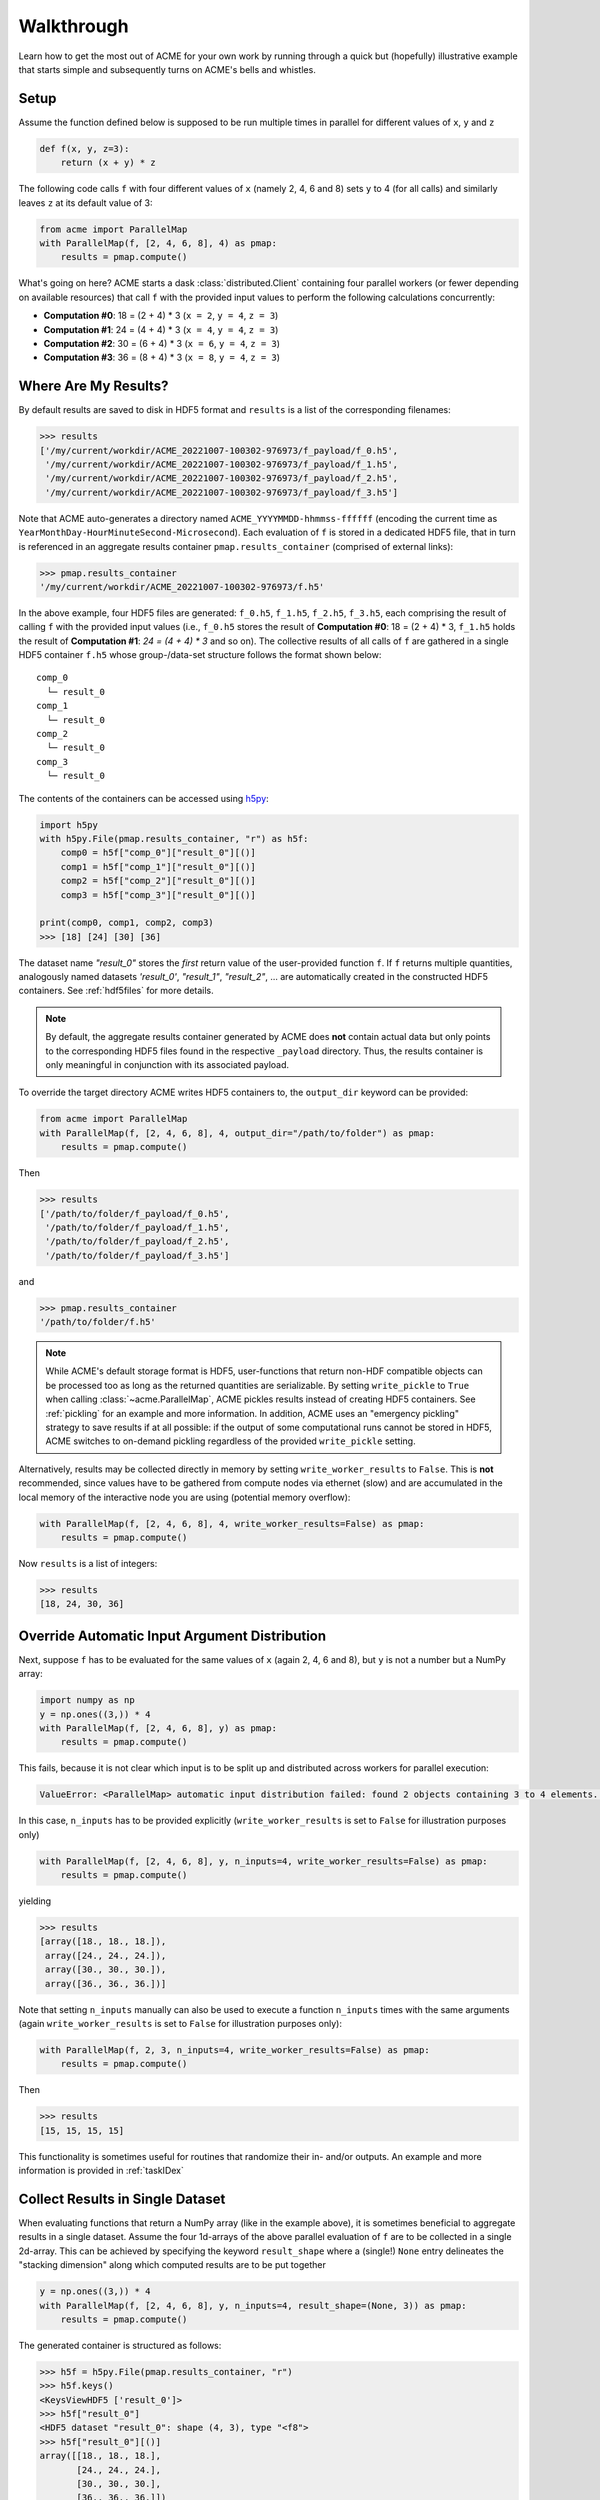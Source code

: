 .. Copyright © 2025 Ernst Strüngmann Institute (ESI) for Neuroscience
.. in Cooperation with Max Planck Society

.. SPDX-License-Identifier: CC-BY-NC-SA-1.0

Walkthrough
===========
Learn how to get the most out of ACME for your own work by running through a
quick but (hopefully) illustrative example that starts simple and subsequently
turns on ACME's bells and whistles.

Setup
-----
Assume the function defined below is supposed to be run multiple times
in parallel for different values of ``x``, ``y`` and ``z``

.. code-block:: python

    def f(x, y, z=3):
        return (x + y) * z

The following code calls ``f`` with four different values of ``x`` (namely 2, 4, 6 and 8)
sets ``y`` to 4 (for all calls) and similarly leaves ``z`` at its default value of 3:

.. code-block:: python

    from acme import ParallelMap
    with ParallelMap(f, [2, 4, 6, 8], 4) as pmap:
        results = pmap.compute()

What's going on here? ACME starts a dask :class:`distributed.Client` containing
four parallel workers (or fewer depending on available resources) that
call ``f`` with the provided input values to perform the following calculations
concurrently:

* **Computation #0**: 18 = (2 + 4) * 3 (``x = 2``, ``y = 4``, ``z = 3``)
* **Computation #1**: 24 = (4 + 4) * 3 (``x = 4``, ``y = 4``, ``z = 3``)
* **Computation #2**: 30 = (6 + 4) * 3 (``x = 6``, ``y = 4``, ``z = 3``)
* **Computation #3**: 36 = (8 + 4) * 3 (``x = 8``, ``y = 4``, ``z = 3``)

Where Are My Results?
---------------------
By default results are saved to disk in HDF5 format and ``results`` is a list
of the corresponding filenames:

.. code-block:: python

    >>> results
    ['/my/current/workdir/ACME_20221007-100302-976973/f_payload/f_0.h5',
     '/my/current/workdir/ACME_20221007-100302-976973/f_payload/f_1.h5',
     '/my/current/workdir/ACME_20221007-100302-976973/f_payload/f_2.h5',
     '/my/current/workdir/ACME_20221007-100302-976973/f_payload/f_3.h5']

Note that ACME auto-generates a directory named ``ACME_YYYYMMDD-hhmmss-ffffff``
(encoding the current time as ``YearMonthDay-HourMinuteSecond-Microsecond``).
Each evaluation of ``f`` is stored in a dedicated HDF5 file, that in turn is
referenced in an aggregate results container ``pmap.results_container``
(comprised of external links):

.. code-block:: python

    >>> pmap.results_container
    '/my/current/workdir/ACME_20221007-100302-976973/f.h5'

In the above example, four HDF5 files are generated: ``f_0.h5``, ``f_1.h5``,
``f_2.h5``, ``f_3.h5``, each comprising the result of calling ``f`` with the provided
input values (i.e., ``f_0.h5`` stores the result of **Computation #0**: 18 = (2 + 4) * 3,
``f_1.h5`` holds the result of **Computation #1**: `24 = (4 + 4) * 3` and so on).
The collective results of all calls of ``f`` are gathered in a single HDF5
container ``f.h5`` whose group-/data-set structure follows the format shown below:

::

    comp_0
      └─ result_0
    comp_1
      └─ result_0
    comp_2
      └─ result_0
    comp_3
      └─ result_0

The contents of the containers can be accessed using `h5py <https://docs.h5py.org/en/latest/index.html>`_:

.. code-block:: python

    import h5py
    with h5py.File(pmap.results_container, "r") as h5f:
        comp0 = h5f["comp_0"]["result_0"][()]
        comp1 = h5f["comp_1"]["result_0"][()]
        comp2 = h5f["comp_2"]["result_0"][()]
        comp3 = h5f["comp_3"]["result_0"][()]

    print(comp0, comp1, comp2, comp3)
    >>> [18] [24] [30] [36]

The dataset name `"result_0"` stores the *first* return value of the
user-provided function ``f``. If ``f`` returns multiple quantities, analogously named
datasets `'result_0'`, `"result_1"`, `"result_2"`, ... are automatically created
in the constructed HDF5 containers. See :ref:`hdf5files` for more details.

.. note::

    By default, the aggregate results container generated by ACME does **not**
    contain actual data but only points to the corresponding HDF5 files
    found in the respective ``_payload`` directory. Thus, the results container
    is only meaningful in conjunction with its associated payload.

To override the target directory ACME writes HDF5 containers to, the
``output_dir`` keyword can be provided:

.. code-block:: python

    from acme import ParallelMap
    with ParallelMap(f, [2, 4, 6, 8], 4, output_dir="/path/to/folder") as pmap:
        results = pmap.compute()

Then

.. code-block:: python

    >>> results
    ['/path/to/folder/f_payload/f_0.h5',
     '/path/to/folder/f_payload/f_1.h5',
     '/path/to/folder/f_payload/f_2.h5',
     '/path/to/folder/f_payload/f_3.h5']

and

.. code-block:: python

    >>> pmap.results_container
    '/path/to/folder/f.h5'

.. note::

    While ACME's default storage format is HDF5, user-functions that return
    non-HDF compatible objects can be processed too as long as the returned
    quantities are serializable. By setting ``write_pickle`` to ``True``
    when calling :class:`~acme.ParallelMap`, ACME pickles results instead
    of creating HDF5 containers. See :ref:`pickling` for an example and more
    information. In addition, ACME uses an "emergency pickling" strategy to
    save results if at all possible: if the output of some computational runs
    cannot be stored in HDF5, ACME switches to on-demand pickling regardless
    of the provided ``write_pickle`` setting.

Alternatively, results may be collected directly in memory by setting
``write_worker_results`` to ``False``. This is **not** recommended, since
values have to be gathered from compute nodes via ethernet (slow) and
are accumulated in the local memory of the interactive node you are using
(potential memory overflow):

.. code-block:: python

    with ParallelMap(f, [2, 4, 6, 8], 4, write_worker_results=False) as pmap:
        results = pmap.compute()

Now ``results`` is a list of integers:

.. code-block:: python

    >>> results
    [18, 24, 30, 36]

Override Automatic Input Argument Distribution
----------------------------------------------
Next, suppose ``f`` has to be evaluated for the same values of ``x`` (again
2, 4, 6 and 8), but ``y`` is not a number but a NumPy array:

.. code-block:: python

    import numpy as np
    y = np.ones((3,)) * 4
    with ParallelMap(f, [2, 4, 6, 8], y) as pmap:
        results = pmap.compute()

This fails, because it is not clear which input is to be split up and distributed
across workers for parallel execution:

.. code-block:: python

    ValueError: <ParallelMap> automatic input distribution failed: found 2 objects containing 3 to 4 elements. Please specify n_inputs manually.

In this case, ``n_inputs`` has to be provided explicitly (``write_worker_results``
is set to ``False`` for illustration purposes only)

.. code-block:: python

    with ParallelMap(f, [2, 4, 6, 8], y, n_inputs=4, write_worker_results=False) as pmap:
        results = pmap.compute()

yielding

.. code-block:: python

    >>> results
    [array([18., 18., 18.]),
     array([24., 24., 24.]),
     array([30., 30., 30.]),
     array([36., 36., 36.])]

Note that setting ``n_inputs`` manually can also be used to execute a function
``n_inputs`` times with the same arguments (again ``write_worker_results``
is set to ``False`` for illustration purposes only):

.. code-block:: python

    with ParallelMap(f, 2, 3, n_inputs=4, write_worker_results=False) as pmap:
        results = pmap.compute()

Then

.. code-block:: python

    >>> results
    [15, 15, 15, 15]

This functionality is sometimes useful for routines that randomize their
in- and/or outputs. An example and more information is provided in :ref:`taskIDex`

Collect Results in Single Dataset
---------------------------------
When evaluating functions that return a NumPy array (like in the example above),
it is sometimes beneficial to aggregate results in a single dataset. Assume
the four 1d-arrays of the above parallel evaluation of ``f`` are to be
collected in a single 2d-array. This can be achieved by specifying the keyword
``result_shape`` where a (single!) ``None`` entry delineates the "stacking dimension"
along which computed results are to be put together

.. code-block:: python

    y = np.ones((3,)) * 4
    with ParallelMap(f, [2, 4, 6, 8], y, n_inputs=4, result_shape=(None, 3)) as pmap:
        results = pmap.compute()

The generated container is structured as follows:

.. code-block:: python

    >>> h5f = h5py.File(pmap.results_container, "r")
    >>> h5f.keys()
    <KeysViewHDF5 ['result_0']>
    >>> h5f["result_0"]
    <HDF5 dataset "result_0": shape (4, 3), type "<f8">
    >>> h5f["result_0"][()]
    array([[18., 18., 18.],
           [24., 24., 24.],
           [30., 30., 30.],
           [36., 36., 36.]])

Instead of four HDF5 groups (`"comp_0"`, ..., `"comp_3"`) each containing one
dataset (`"result_0"`), only a single dataset `"result_0"` is generated, whose
dimension is set a-priori via ``result_shape = (None, 3)``: this
tells ACME that incoming results are 3-component vectors, that are to be stacked
along the first dimension (position of ``None``) of a 2d-dataset.

In case the exact size of a single dimension cannot be determined a-priori,
ACME supports HDF5 datasets with "unlimited" dimensions by using ``np.inf``
in ``result_shape``. For instance, the above example can be equivalently rewritten as

.. code-block:: python

    with ParallelMap(f, [2, 4, 6, 8], y, n_inputs=4, result_shape=(None, np.inf)) as pmap_inf:
        pmap_inf.compute()

Then ACME fills an HDF5 dataset at runtime with computed entries yielding
the same (4, 3)-array

.. code-block:: python

    >>> h5py.File(pmap.results_container, "r")["result_0"][()]
    array([[18., 18., 18.],
           [24., 24., 24.],
           [30., 30., 30.],
           [36., 36., 36.]])

Results may also be collected in memory by setting ``write_worker_results``
to ``False`` (not recommended):

.. code-block:: python

    y = np.ones((3,)) * 4
    with ParallelMap(f, [2, 4, 6, 8], y, n_inputs=4, result_shape=(None, 3), write_worker_results=False) as pmap:
        results = pmap.compute()

This yields:

.. code-block:: python

    >>> results
    [array([[18., 18., 18.],
            [24., 24., 24.],
            [30., 30., 30.],
            [36., 36., 36.]])]

Note that in contrast to the example given in the previous section
`Override Automatic Input Argument Distribution`_, ``results`` does **not**
contain four (3,)-arrays, but one (4, 3)-array. Also, "unlimited" dimension
specifications via ``np.inf`` in ``result_shape`` are **not supported**
with in-memory arrays created by ``write_worker_results = False``.
More information and additional control options are discussed in
:doc:`Advanced Usage and Customization <advanced_usage>`.

Reuse Worker Clients
--------------------
Instead of letting ACME automatically start and stop parallel worker clients
witch each invocation of :class:`~acme.ParallelMap`, a dask :class:`distributed.Client`
can be customized and set up manually **before** launching the actual concurrent
computation. The convenience functions :func:`~acme.slurm_cluster_setup` (on any HPC
cluster managed by the
`SLURM Workload Manager <https://slurm.schedmd.com/documentation.html>`_)
and :func:`~acme.local_cluster_setup` (on local multi-core machines) provide
this functionality by wrapping :class:`dask_jobqueue.SLURMCluster` and
:class:`distributed.LocalCluster`, respectively. Once a client has been set up,
any subsequent invocation of :class:`~acme.ParallelMap` automatically picks
up the allocated client and distributes computational payload across the
workers collected inside.

.. note::
    The routines :func:`~acme.esi_cluster_setup` and :func:`~acme.bic_cluster_setup`
    are specifically geared to the SLURM setup of the ESI and CoBIC HPC clusters,
    respectively. Thus, if you are working on the ESI/CoBIC cluster,
    please use :func:`~acme.esi_cluster_setup`/:func:`~acme.bic_cluster_setup`
    to allocate computing clients.

Alternatively, instead of manually setting up computing resources using the
``*_cluster_setup`` routines, any distributed client automatically sized and
started by :class:`~acme.ParallelMap` can be re-used for subsequent
computations by setting the ``stop_client`` keyword to ``False``.
Assume ACME is used on a HPC cluster managed by SLURM and suppose ``f``
needs to be evaluated for fixed values of ``x`` and ``y`` with ``z`` varying randomly 500 times between 1 and 10. Since ``f`` is a
very simple function, it is not necessary to spawn 500 SLURM workers (=jobs) for this.
Instead, allocate only 50 workers in the "smallest" available queue on your
cluster ("8GBXS" on the ESI HPC cluster), i.e., each worker has to perform
10 evaluations of ``f``. Additionally, keep the workers alive for re-use afterwards

.. code-block:: python

    x = 2
    y = 4
    rng = np.random.default_rng()
    z = rng.integers(low=1, high=10, size=500, endpoint=True)
    with ParallelMap(f, x, y, z=z, n_workers=50, partition="8GBXS", stop_client=False) as pmap:
        results = pmap.compute()

This yields

.. code-block:: python

    >>> len(results)
    500

In a subsequent computation ``f`` needs to be evaluated for 1000 samples of
``z``. In the previous call, ``stop_client`` was ``False``, thus the next
invocation of :class:`~acme.ParallelMap` re-uses the allocated :class:`distributed.Client`
object containing 50 SLURM workers:

.. code-block:: python

    z = rng.integers(low=1, high=10, size=1000, endpoint=True)
    with ParallelMap(f, x, y, z=z) as pmap:
        results = pmap.compute()

Note the info message:

.. code-block:: python

    <ParallelMap> INFO: Attaching to global parallel computing client <Client: 'tcp://10.100.32.5:39747' processes=50 threads=50, memory=400.00 GB>

Debugging And Estimating Resource Consumption
---------------------------------------------
Debugging programs running in parallel can be quite tricky.
For instance, assume the function ``f`` is (erroneously) called with ``z``
set to ``None``. In a regular sequential setting, identifying the problem
is (relatively) straight-forward:

.. code-block:: python

    >>> f(2, 4, z=None)
    TypeError: unsupported operand type(s) for *: 'int' and 'NoneType'

However, when executing ``f`` in parallel using SLURM

.. code-block:: python

    with ParallelMap(f, [2, 4, 6, 8], 4, z=None) as pmap:
        results = pmap.compute()

the resulting error message can be somewhat overwhelming

.. code-block:: python

    Function:  execute_task
    args:      ((<function reify at 0x7f425c25b0d0>, (<function map_chunk at 0x7f425c25b4c0>,
    <function ACMEdaemon.func_wrapper at 0x7f42569f1e50>, [[2], [4], [None], ['/cs/home/fuertingers/ACME_20201217-160137-984430'],
    ['f_0.h5'], [0], [<function f at 0x7f425c34bee0>]], ['z', 'outDir', 'outFile', 'taskID', 'userFunc'], {})))
    kwargs:    {}
    Exception: TypeError("unsupported operand type(s) for *: 'int' and 'NoneType'")
    slurmstepd: error: *** JOB 1873974 ON esi-svhpc18 CANCELLED AT 2020-12-17T16:01:43 ***

To narrow down problems with parallel execution, the :meth:`~acme.ParallelMap.compute`
method of :class:`~acme.ParallelMap` offers the ``debug`` keyword. If enabled, all function calls
are performed in the local thread of the active Python interpreter. Thus, the actual execution
is **not** performed in parallel. This allows regular error propagation
and even permits the use of tools like `pdb <https://docs.python.org/3/library/pdb.html>`_
or ``%debug`` `iPython magics <https://ipython.readthedocs.io/en/stable/interactive/magics.html#magic-debug>`_.

.. code-block:: python

    with ParallelMap(f, [2, 4, 6, 8], 4, z=None) as pmap:
        results = pmap.compute(debug=True)

which results in

.. code-block:: python

    <ipython-input-2-47feb885f020> in f(x, y, z)
        1 def f(x, y, z=3):
    ----> 2     return (x + y) * z
    TypeError: unsupported operand type(s) for *: 'int' and 'NoneType'

In addition, ACME can be used to estimate memory consumption as well as runtime
of compute jobs *before* actually launching a full concurrent processing run. This
functionality permits to get a (rough) estimate of resource requirements for queuing
systems and it allows to test-drive ACME's automatically generated argument lists
prior to the actual concurrent computation. For instance,

.. code-block:: python

    >>> with ParallelMap(f, [2, 4, 6, 8], 4, dryrun=True) as pmap:
    >>>     results = pmap.compute()
    <ParallelMap> INFO: Performing a single dry-run of f simulating randomly picked worker #1 with automatically distributed arguments
    <ParallelMap> INFO: Dry-run completed. Elapsed time is 0.004725 seconds, estimated memory consumption was 0.01 MB.
    Do you want to continue executing f with the provided arguments? [Y/n] n

In general it is strongly recommended to make sure any function supplied
to :class:`~acme.ParallelMap` works as intended in a sequential setting prior to running
it in parallel.

Interactive Monitoring
----------------------
When ACME starts a :class:`distributed.Client`, dask automatically sets up
a `diagnostic dashboard <https://docs.dask.org/en/stable/dashboard.html>`_
for the client. The dashboard is a web interface that allows live monitoring
of workers and their respective computations. ACME displays the link
for connecting to the dashboard as soon as it successfully launched a new
distributed computing client. For instance, invoking :class:`~acme.ParallelMap`
on a local machine prints:

.. code-block:: python

    <local_cluster_setup> Cluster dashboard accessible at http://127.0.0.1:8787/status

Clicking on the link (or copy-pasting it to your browser) opens the client's diagnostic
dashboard. This web interface offers various ways to monitor the current
state, memory and CPU usage of parallel workers and also provides an overview
of the global status of the concurrent processing task started by :class:`~acme.ParallelMap`:

.. image:: _static/dashboard.gif
   :alt: dask-dashboard

Non-Interactive Logging
-----------------------
In addition, if ACME's automatic result management is used (i.e., if
``write_worker_results`` is ``True``), a log-file is created alongside
the files generated on disk. Depending on the chosen verbosity level of
ACME's messaging system (i.e., if ``verbose`` is either ``False``, ``None`` or
``True``), the generated log-file contains (very) detailed runtime
information of the performed computation.

Wait, There's More...
---------------------
ACME attempts to be as agnostic of user-provided functions as possible. However,
there are some technical limitations that impose medium to hard boundaries as to
what a user-provided function ``func`` can and should do. Most important, input
arguments of ``func`` must be regular Python objects (lists, tuples, scalars,
strings, etc.) or NumPy arrays. If ACME's HDF5 storage backend is used, then
additionally ``func``'s return values must be HDF5 compatible (i.e., scalars,
arrays or strings). More information and technical background is provided in
:doc:`Advanced Usage and Customization <advanced_usage>`.
